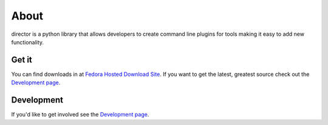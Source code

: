 About
=====

director is a python library that allows developers to create command line plugins for tools making it easy to add new functionality. 

Get it
------
You can find downloads in at `Fedora Hosted Download Site <https://fedorahosted.org/releases/d/i/director/>`_. If you want to get the latest, greatest source check out the `Development page <development.html>`_.

Development
-----------
If you'd like to get involved see the `Development page <development.html>`_.
